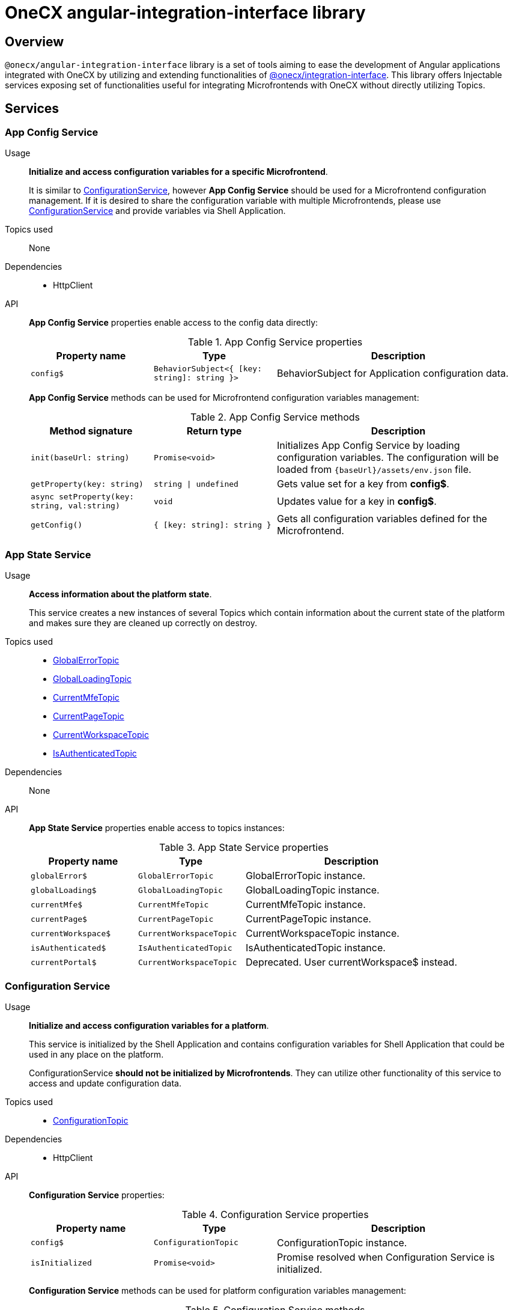= OneCX angular-integration-interface library

== Overview
`@onecx/angular-integration-interface` library is a set of tools aiming to ease the development of Angular applications integrated with OneCX by utilizing and extending functionalities of xref:integration-interface.adoc[@onecx/integration-interface]. This library offers Injectable services exposing set of functionalities useful for integrating Microfrontends with OneCX without directly utilizing Topics.

== Services

=== App Config Service
Usage::
*Initialize and access configuration variables for a specific Microfrontend*. 
+
It is similar to xref:angular-integration-interface.adoc#configuration_service[ConfigurationService], however *App Config Service* should be used for a Microfrontend configuration management. If it is desired to share the configuration variable with multiple Microfrontends, please use xref:angular-integration-interface.adoc#configuration_service[ConfigurationService] and provide variables via Shell Application.

Topics used::
None

Dependencies::
* HttpClient

API::
*App Config Service* properties enable access to the config data directly:
+
.App Config Service properties
[cols="1,1,2"]
|===
|Property name |Type | Description

|`config$` | `BehaviorSubject<{ [key: string]: string }>` | BehaviorSubject for Application configuration data.
|===
+
*App Config Service* methods can be used for Microfrontend configuration variables management:
+
.App Config Service methods
[cols="1,1,2"]
|===
|Method signature |Return type | Description

|`init(baseUrl: string)` | `Promise<void>` | Initializes App Config Service by loading configuration variables. The configuration will be loaded from `{baseUrl}/assets/env.json` file.
|`getProperty(key: string)` | `string \| undefined`| Gets value set for a key from *config$*.
|`async setProperty(key: string, val:string)` | `void` | Updates value for a key in *config$*.
|`getConfig()` |`{ [key: string]: string }` |Gets all configuration variables defined for the Microfrontend.
|===

[[AppStateService]]
[#app_state_service]
=== App State Service
Usage::
*Access information about the platform state*.
+
This service creates a new instances of several Topics which contain information about the current state of the platform and makes sure they are cleaned up correctly on destroy.

Topics used::

* xref:integration-interface.adoc#global_error_topic[GlobalErrorTopic]
* xref:integration-interface.adoc#global_loading_topic[GlobalLoadingTopic]
* xref:integration-interface.adoc#current_mfe_topic[CurrentMfeTopic]
* xref:integration-interface.adoc#current_page_topic[CurrentPageTopic]
* xref:integration-interface.adoc#current_workspace_topic[CurrentWorkspaceTopic]
* xref:integration-interface.adoc#is_authenticated_topic[IsAuthenticatedTopic]

Dependencies::
None

API::
*App State Service* properties enable access to topics instances:
+
.App State Service properties
[cols="1,1,2"]
|===
|Property name |Type | Description

|`globalError$` | `GlobalErrorTopic` | GlobalErrorTopic instance.
|`globalLoading$` | `GlobalLoadingTopic` | GlobalLoadingTopic instance.
|`currentMfe$` | `CurrentMfeTopic` | CurrentMfeTopic instance.
|`currentPage$` | `CurrentPageTopic` | CurrentPageTopic instance.
|`currentWorkspace$` | `CurrentWorkspaceTopic` | CurrentWorkspaceTopic instance.
|`isAuthenticated$` | `IsAuthenticatedTopic` | IsAuthenticatedTopic instance.
|`[.line-through]#currentPortal$#` | [.line-through]`CurrentWorkspaceTopic` | Deprecated. User currentWorkspace$ instead.
|===

[#configuration_service]
=== Configuration Service
Usage::
*Initialize and access configuration variables for a platform*. 
+
This service is initialized by the Shell Application and contains configuration variables for Shell Application that could be used in any place on the platform.
+
ConfigurationService *should not be initialized by Microfrontends*. They can utilize other functionality of this service to access and update configuration data.

Topics used::

* xref:integration-interface.adoc#configuration_topic[ConfigurationTopic]

Dependencies::

* HttpClient

API::
*Configuration Service* properties:
+
.Configuration Service properties
[cols="1,1,2"]
|===
|Property name |Type | Description

|`config$` | `ConfigurationTopic` | ConfigurationTopic instance.
|`isInitialized` | `Promise<void>` | Promise resolved when Configuration Service is initialized.
|===
+
*Configuration Service* methods can be used for platform configuration variables management:
+
.Configuration Service methods
[cols="1,1,2"]
|===
|Method signature |Return type | Description

|`init()` | `Promise<boolean>` | Initializes Configuration Service by loading Shell configuration variables and publishes them via ConfigurationTopic. Should not be used in Microfrontends.
|`getProperty(key: CONFIG_KEY)` | `string`| Gets value set for a key from topic.
|`async setProperty(key: string, val:string)` | `void` | Updates value for a key in configuration. Publishes new message via ConfigurationTopic.
|`getConfig()` |`xref:integration-interface.adoc#config_object[Config]` |Gets all configuration variables defined for the app from topic.
|===

[#portal_message_service]
=== Portal Message Service
Usage::
*Display messages for short period in an overlay on the top of the page*.
+
This service is a wrapper for xref:integration-interface.adoc#message_topic[MessageTopic] that should be used to display messages using translation keys.

Topics used::

* xref:integration-interface.adoc#message_topic[MessageTopic]

Dependencies::

* TranslateService

API::
*Portal Message Service* properties enable access to topics instances:
+
.Portal Message Service properties
[cols="1,1,2"]
|===
|Property name |Type | Description

|`message$` | MessageTopic | MessageTopic instance.
|===
+
*Portal Message Service* methods can be used for displaying various messages:
+
.Portal Message Service methods
[cols="1,1,2"]
|===
|Method signature |Return type | Description

|`success(msg: <<Message-object, Message>>)` |void | Display message with 'success' severity. Publishes new message via MessageTopic.
|`info(msg: <<Message-object, Message>>)` |void | Display message with 'info' severity. Publishes new message via MessageTopic.
|`error(msg: <<Message-object, Message>>)` |void | Display message with 'error' severity. Publishes new message via MessageTopic.
|`warning(msg: <<Message-object, Message>>)` |void | Display message with 'warning' severity. Publishes new message via MessageTopic.
|===
+
[[Message-object]]
*Message object* accepted by the *Portal Message Service* methods extends the xref:integration-interface.adoc#message_topic[*Message object* used by the MessageTopic] with the following properties:
+
.Message object extensions
[cols="1,1,2"]
|===
|Property name |Type | Description

|summaryKey? |`string` | Translation key of the Message summary text.
|summaryParameters? |`object` | Translation parameters of the Message summary text.
|detailKey? |`string` | Translation key of the Message detail text.
|detailParameters? |`object` | Translation parameters of the Message detail text.
|===

=== Remote Components Service
Usage::
*Access remote components information*.
+
This service creates new instance of xref:integration-interface.adoc#remote_components_topic[RemoteComponentsTopic] which contains information about the Remote Components and makes sure it is cleaned up correctly on destroy.

Topics used::

* xref:integration-interface.adoc#remote_components_topic[RemoteComponentsTopic]

API::
*Remote Components Service* properties enable access to topics instances:
+
.Remote Components Service properties
[cols="1,1,2"]
|===
|Property name |Type | Description

|`remoteComponents$` | `RemoteComponentsTopic` | RemoteComponentsTopic instance.
|===

[#theme_service]
=== Theme Service
Usage::
*Change the page display style by applying Themes*.
+
This service allows to change currently used Theme by applying it to the document and informs about it via new message in xref:integration-interface.adoc#current_theme_topic[CurrentThemeTopic].

Topics used::

* xref:integration-interface.adoc#current_theme_topic[CurrentThemeTopic]

Dependencies::

* HttpClient
* <<ConfigurationService, ConfigurationService>>

API::
*Theme Service* properties enable access to topics instances:
+
.Theme Service properties
[cols="1,1,2"]
|===
|Property name |Type | Description

|`currentTheme$` | `CurrentThemeTopic` | CurrentThemeTopic instance.
|[.line-through]`baseUrlV1` | [.line-through]`string` | Deprecated.
|===
+
*Theme Service* methods:
+
.Theme Service methods
[cols="1,1,2"]
|===
|Method signature |Return type | Description

|`apply(theme: xref:integration-interface.adoc#theme_object[Theme])` | `Promise<void>` | Applies Theme via document style manipulation (styles will be lost on page exit). Publishes new message via CurrentThemeTopic.
|[.line-through]`getThemeHref(themeId: string)` | [.line-through]`string` | Deprecated.
|[.line-through]`loadAndApplyTheme(themeName: string)` | [.line-through]`void` | Deprecated.

|===

[#user_service]
=== User Service
Usage::
*Access user's data, settings and permissions*.
+
This service contains user related information and allows to check user's permissions by utilizing Topics.

Topics used::

* xref:integration-interface.adoc#user_profile_topic[UserProfileTopic]
* xref:integration-interface.adoc#permissions_topic[PermissionsTopic]

API::
*User Service* properties enable access to user's information:
+
.User Service properties
[cols="1,1,2"]
|===
|Property name |Type | Description

|`profile$` | `UserProfileTopic` | UserProfileTopic instance.
|`lang$` | `BehaviorSubject<string>` | User's language. Every new message for UserProfileTopic, language will be updated based on the user's locale information.
|`isInitialized` | `Promise<void>` | Promise resolved when User Service is initialized.
|[.line-through]`permissions$` | [.line-through]`BehaviorSubject<string[]>` | Deprecated.
|===
+
*User Service* methods:
+
.User Service methods
[cols="1,1,2"]
|===
|Method signature |Return type | Description

|`hasPermission(permissionKey: string | string[])` | `boolean` | Checks if user has specified permission/permissions using PermissionTopic's latest value.
|===

=== Workspace Service
Usage::
*Manage Workspace resources*.
+
This service offers set of methods useful when developing Microfrontends referencing other Applications via routing.

Topics used::
None.

Dependencies::

* HttpClient
* <<AppStateService, AppStateService>>

API::
*Workspace Service* methods can be used for constructing routes to Applications:
+
.Workspace Service methods
[cols="1,1,2"]
|===
|Method signature |Return type | Description

|`getUrl(productName: string, appId: string, endpointName?: string, endpointParameters?:Record<string, unknown>)` | `Observable<string>` | Constructs a valid url for a desired Application in context of the current Workspace. It is possible to use xref:integration-interface.adoc#workspace_route_endpoints[Route endpoints] to further customize an accessed resource.
|`doesUrlExistFor(productName: string, appId: string, endpointName?: string)` | `Observable<boolean>` | Checks if a valid url exists for a desired Application in context of the current Workspace. It is possible to use xref:integration-interface.adoc#workspace_route_endpoints[Route endpoints] to further customize an accessed resource.
|===
